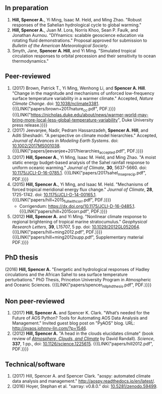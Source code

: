 :PROPERTIES:
#+TITLE: Publications
#+AUTHOR: Spencer A. Hill
#+OPTIONS: toc:nil ':nil num:nil
#+OPTIONS: texht:t
#+LATEX_CLASS: shillcv
#+LATEX_CLASS_OPTIONS: [12pt,letterpaper]
#+LATEX_HEADER: \usepackage[margin=1in]{geometry}
#+LATEX_HEADER: \usepackage{tabularx}
#+LATEX_HEADER: \setlength{\parindent}{0pt}

#+LATEX_HEADER: \usepackage{doi}

#+LATEX_HEADER_EXTRA:

#+MACRO: LINK @@html:<a href=$1>$2</a>@@
:END:
** In preparation
1. *Hill, Spencer A.*, Yi Ming, Isaac M. Held, and Ming Zhao.  "Robust responses
   of the Sahelian hydrological cycle to global warming."
2. *Hill, Spencer A.*, Juan M. Lora, Norris Khoo, Sean P. Faulk, and Jonathan
   Aurnou.  "DIYnamics: scalable geoscience education via rotating fluid
   demonstrations."  Proposal approved for submission to /Bulletin of the
   American Meteorological Society/.
3. Smyth, Jane, *Spencer A. Hill*, and Yi Ming.  "Simulated tropical circulation
   responses to orbital precession and their sensitivity to ocean
   thermodynamics."
** COMMENT Submitted/in revision
** Peer-reviewed
1. (2017) Brown, Patrick T., Yi Ming, Wenhong Li, and *Spencer A. Hill*.  "Change
   in the magnitude and mechanisms of unforced low-frequency surface temperature
   variability in a warmer climate."  Accepted, /Nature Climate Change/.  doi:
   [[https://doi.org/10.1038/nclimate3381][10.1038/nclimate3381]].  {{{LINK("papers/brown+2017nature_cc.pdf", PDF.)}}}
   {{{LINK("https://nicholas.duke.edu/about/news/warmer-world-may-bring-more-local-less-global-temperature-variability", Duke University press release.)}}}
2. (2017) Jeevanjee, Nadir, Pedram Hassanzadeh, *Spencer A. Hill*, and Aditi
   Sheshadri.  "A perspective on climate model hierarchies."  Accepted, /Journal
   of Advances in Modeling Earth Systems/.  doi: [[doi:10.1002/2017MS001038][10.1002/2017MS001038]].
   {{{LINK("papers/jeevanjee+2017hierarchies_accepted.pdf", PDF.)}}}
3. (2017) *Hill, Spencer A.*, Yi Ming, Isaac M. Held, and Ming Zhao.  "A moist
   static energy budget-based analysis of the Sahel rainfall response to uniform
   oceanic warming."  /Journal of Climate/, *30*, 5637-5660.  doi:
   [[doi:10.1175/JCLI-D-16-0785.1][10.1175/JCLI-D-16-0785.1]].  {{{LINK("papers/2017sahel_mse_precip.pdf", PDF.)}}}
4. (2015) *Hill, Spencer A.*, Yi Ming, and Isaac M. Held.  "Mechanisms of forced
   tropical meridional energy flux change."  /Journal of Climate/, *28*, 1725-1742.
   doi: [[http://dx.doi.org/10.1175/JCLI-D-14-00165.1][10.1175/JCLI-D-14-00165.1]].
   {{{LINK("papers/hill+2015_full_with_corr.pdf", PDF.)}}}
   + Corrigendum: [[https://dx.doi.org/10.1175/JCLI-D-16-0485.1]].
     {{{LINK("papers/hill+2015corr.pdf", PDF.)}}}
5. (2012) *Hill, Spencer A.* and Yi Ming.  "Nonlinear climate response to regional
   brightening of tropical marine stratocumulus."  /Geophysical Research Letters/,
   *39*, L15707, 5 pp. doi:
   [[http://dx.doi.org/10.1029/2012GL052064][10.1029/2012GL052064]]. {{{LINK("papers/hill+ming2012.pdf", PDF.)}}}
   {{{LINK("papers/hill+ming2012supp.pdf", Supplementary material PDF.)}}}
** PhD thesis
(2016) *Hill, Spencer A.* "Energetic and hydrological responses of Hadley
circulations and the African Sahel to sea surface temperature perturbations."
PhD Thesis, Princeton University Program in Atmospheric and Oceanic Sciences.
{{{LINK("papers/spencer_hill_phd_thesis.pdf", PDF.)}}}
** Non peer-reviewed
1. (2017) *Hill, Spencer A.* and Spencer K. Clark.  "What’s needed for the Future
   of AOS Python? Tools for Automating AOS Data Analysis and Management."
   Invited guest blog post on "PyAOS" blog.  URL:
   http://pyaos.johnny-lin.com/?p=1546.
2. (2012) *Hill, Spencer A.*  "A head in the clouds elucidates climate" (book
   review of [[http://press.princeton.edu/titles/9773.html][/Atmosphere, Clouds, and Climate/]] by David Randall). /Science/, *337*,
   1 pp., doi: [[http://dx.doi.org/10.1126/science.1225615][10.1126/science.1225615]].  {{{LINK("papers/hill2012.pdf", PDF.)}}}
** Technical/software
1. (2017) Hill, Spencer A. and Spencer Clark.  "aospy: automated climate data
   analysis and management."  [[http://aospy.readthedocs.io/en/latest/]].
2. (2016) Hoyer, Stephan et al.  "xarray: v0.8.0."  doi: [[doi:10.5281/zenodo.59499][10.5281/zenodo.59499]].
